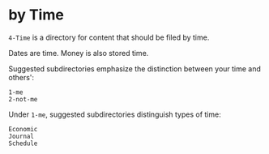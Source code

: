 * by Time

=4-Time= is a directory for content that should be filed by time.

Dates are time.  Money is also stored time.

Suggested subdirectories emphasize the distinction between your time and others':

#+begin_src
1-me
2-not-me
#+end_src

Under =1-me=, suggested subdirectories distinguish types of time:

#+begin_src
Economic
Journal
Schedule
#+end_src
